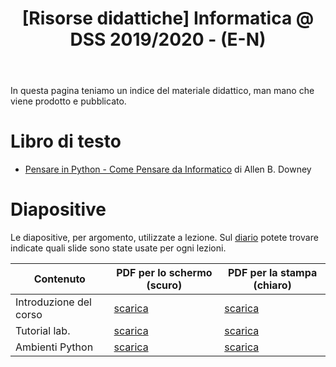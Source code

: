 #+TITLE: [Risorse didattiche] Informatica @ DSS 2019/2020 - (E-N)

In questa pagina  teniamo un indice del materiale  didattico, man mano
che viene prodotto e pubblicato.

* Libro di testo  

  - [[file:docs/PensareInPython.pdf][Pensare in Python - Come Pensare da Informatico]] di Allen B. Downey

* Diapositive 

  Le  diapositive, per  argomento,  utilizzate a  lezione. Sul  [[file:journal.org][diario]]
  potete   trovare  indicate   quali  slide   sono  state   usate  per
  ogni lezioni.

  |------------------------+----------------------------+----------------------------|
  | Contenuto              | PDF per lo schermo (scuro) | PDF per la stampa (chiaro) |
  |------------------------+----------------------------+----------------------------|
  | Introduzione del corso | [[file:docs/opening-slides.pdf][scarica]]                    | [[file:docs/opening-print.pdf][scarica]]                    |
  | Tutorial lab.          | [[file:docs/tutorial_lab-slides.pdf][scarica]]                    | [[file:docs/tutorial_lab-print.pdf][scarica]]                    |
  | Ambienti Python        | [[file:docs/usarepython-slides.pdf][scarica]]                    | [[file:docs/usarepython-print.pdf][scarica]]                    |
  |------------------------+----------------------------+----------------------------|
